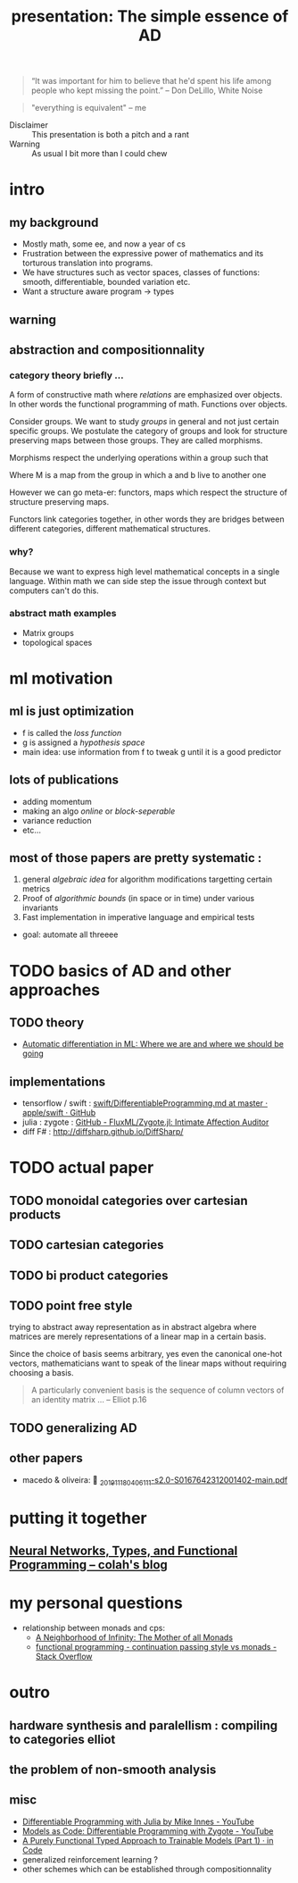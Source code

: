 #+title: presentation: The simple essence of AD

#+begin_quote
“It was important for him to believe that he'd spent his life among people who
kept missing the point.” -- Don DeLillo, White Noise
#+end_quote

#+name: curry-howard
#+begin_quote
"everything is equivalent" -- me
#+end_quote

- Disclaimer :: This presentation is both a pitch and a rant
- Warning :: As usual I bit more than I could chew

* intro
** my background
- Mostly math, some ee, and now a year of cs
- Frustration between the expressive power of mathematics and its torturous translation into programs.
- We have structures such as vector spaces, classes of functions: smooth, differentiable, bounded variation etc.
- Want a structure aware program -> types

** warning
** abstraction and compositionnality
*** category theory briefly ...
A form of constructive math where /relations/ are
emphasized over objects. In other words the functional
programming of math. Functions over objects.

Consider groups. We want to study /groups/ in general and not just certain
specific groups. We postulate the category of groups and look for structure
preserving maps between those groups. They are called morphisms.

Morphisms respect the underlying operations within a group such
that

\begin{equation}
M(a*b) = M(a) \cdot M(b)
\end{equation}

Where M is a map from the group in which a and b live to another one

However we can go meta-er: functors, maps which respect the structure
of structure preserving maps.

Functors link categories together, in other words they are bridges between
different categories, different mathematical structures.

*** why?
Because we want to express high level mathematical concepts in a single
language. Within math we can side step the issue through context but
computers can't do this.

*** abstract math examples
- Matrix groups
- topological spaces


* ml motivation
** ml is just optimization
[[attach:_20191118_03354676941518_2510204652634435_6747310797866663936_n.png]]

- f is called the /loss function/
- g is assigned a /hypothesis space/
- main idea: use information from f to tweak g until it is a good predictor

** lots of publications
- adding momentum
- making an algo /online/ or /block-seperable/
- variance reduction
- etc...

** most of those papers are pretty systematic :
1. general /algebraic idea/ for algorithm modifications targetting certain metrics
2. Proof of /algorithmic bounds/ (in space or in time) under various invariants
3. Fast implementation in imperative language and empirical tests

- goal: automate all threeee


* TODO basics of AD and other approaches
** TODO theory
- [[https://papers.nips.cc/paper/8092-automatic-differentiation-in-ml-where-we-are-and-where-we-should-be-going][Automatic differentiation in ML: Where we are and where we should be going]]
** implementations
- tensorflow / swift :  [[https://github.com/apple/swift/blob/master/docs/DifferentiableProgramming.md][swift/DifferentiableProgramming.md at master · apple/swift · GitHub]]
- julia : zygote : [[https://github.com/FluxML/Zygote.jl][GitHub - FluxML/Zygote.jl: Intimate Affection Auditor]]
- diff F# : http://diffsharp.github.io/DiffSharp/


* TODO actual paper
** TODO monoidal categories over cartesian products
** TODO cartesian categories
** TODO bi product categories
** TODO point free style
trying to abstract away representation as in abstract algebra
where matrices are merely representations of a linear map
in a certain basis.

Since the choice of basis seems arbitrary, yes even the canonical
one-hot vectors, mathematicians want to speak of the linear maps
without requiring choosing a basis.

#+begin_quote
A particularly convenient basis is the sequence of column vectors of an
identity matrix ...
-- Elliot p.16
#+end_quote

** TODO generalizing AD

** other papers
- macedo & oliveira:  [[./../../org/.attach/_20191118_0406111-s2.0-S0167642312001402-main.pdf][_20191118_0406111-s2.0-S0167642312001402-main.pdf]]


* putting it together
**  [[http://colah.github.io/posts/2015-09-NN-Types-FP/][Neural Networks, Types, and Functional Programming -- colah's blog]]


* my personal questions
- relationship between monads and cps:
  -  [[http://blog.sigfpe.com/2008/12/mother-of-all-monads.html][A Neighborhood of Infinity: The Mother of all Monads]]
  -  [[https://stackoverflow.com/questions/4525919/continuation-passing-style-vs-monads][functional programming - continuation passing style vs monads - Stack Overflow]]


* outro
** hardware synthesis and paralellism : compiling to categories elliot
** the problem of non-smooth analysis
** misc

- [[https://www.youtube.com/watch?v=LjWzgTPFu14][Differentiable Programming with Julia by Mike Innes - YouTube]]
- [[https://www.youtube.com/watch?v=Sv3d0k7wWHk][Models as Code: Differentiable Programming with Zygote - YouTube]]
- [[https://blog.jle.im/entry/purely-functional-typed-models-1.html][A Purely Functional Typed Approach to Trainable Models (Part 1) · in Code]]
- generalized reinforcement learning ?
- other schemes which can be established through compositionnality

